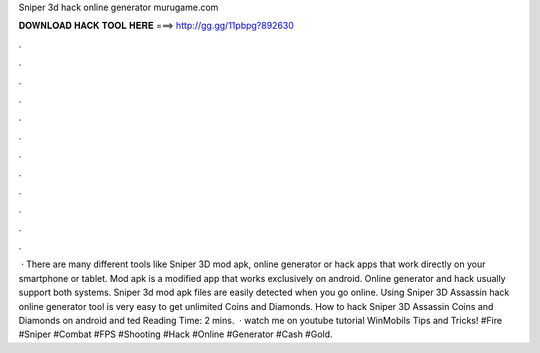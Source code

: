 Sniper 3d hack online generator murugame.com

𝐃𝐎𝐖𝐍𝐋𝐎𝐀𝐃 𝐇𝐀𝐂𝐊 𝐓𝐎𝐎𝐋 𝐇𝐄𝐑𝐄 ===> http://gg.gg/11pbpg?892630

.

.

.

.

.

.

.

.

.

.

.

.

 · There are many different tools like Sniper 3D mod apk, online generator or hack apps that work directly on your smartphone or tablet. Mod apk is a modified app that works exclusively on android. Online generator and hack usually support both systems. Sniper 3d mod apk files are easily detected when you go online. Using Sniper 3D Assassin hack online generator tool is very easy to get unlimited Coins and Diamonds. How to hack Sniper 3D Assassin Coins and Diamonds on android and ted Reading Time: 2 mins.  · watch me on youtube tutorial WinMobils Tips and Tricks! #Fire #Sniper #Combat #FPS #Shooting #Hack #Online #Generator #Cash #Gold.